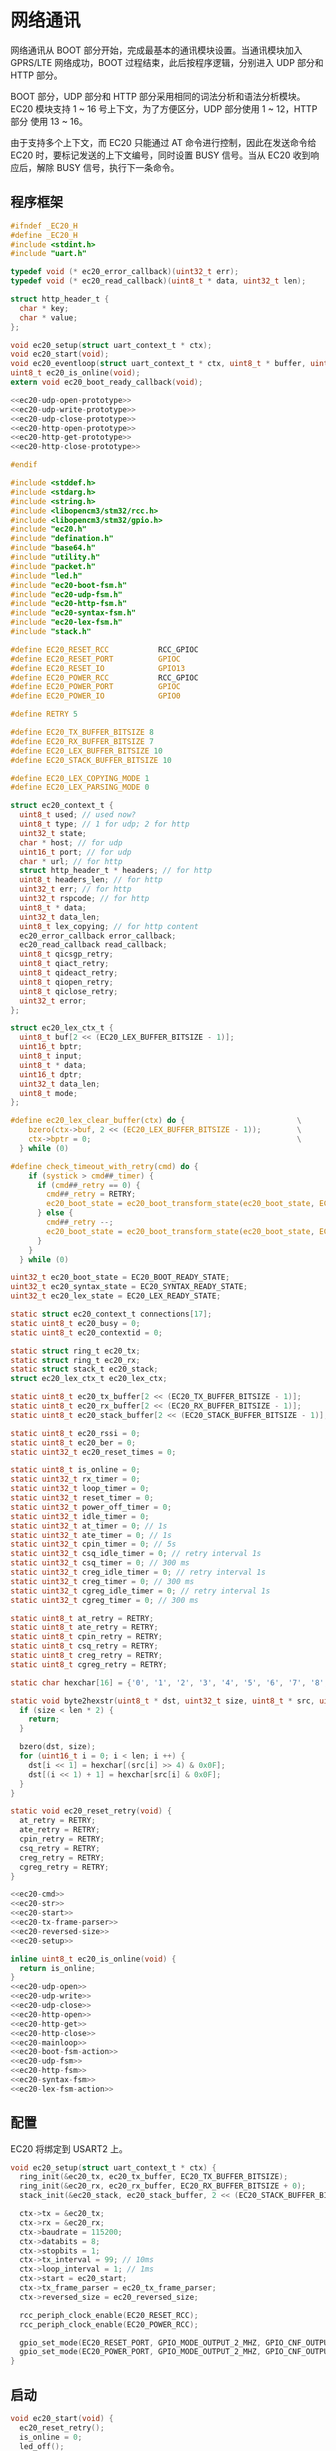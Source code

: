 #+STARTUP: indent
* 网络通讯
网络通讯从 BOOT 部分开始，完成最基本的通讯模块设置。当通讯模块加入
GPRS/LTE 网络成功，BOOT 过程结束，此后按程序逻辑，分别进入 UDP 部分和
HTTP 部分。

BOOT 部分，UDP 部分和 HTTP 部分采用相同的词法分析和语法分析模块。EC20
模块支持 1 ~ 16 号上下文，为了方便区分，UDP 部分使用 1 ~ 12，HTTP 部分
使用 13 ~ 16。

由于支持多个上下文，而 EC20 只能通过 AT 命令进行控制，因此在发送命令给
EC20 时，要标记发送的上下文编号，同时设置 BUSY 信号。当从 EC20 收到响
应后，解除 BUSY 信号，执行下一条命令。

** 程序框架
#+begin_src c :tangle /dev/shm/upgrade/ec20.h
  #ifndef _EC20_H
  #define _EC20_H
  #include <stdint.h>
  #include "uart.h"

  typedef void (* ec20_error_callback)(uint32_t err);
  typedef void (* ec20_read_callback)(uint8_t * data, uint32_t len);

  struct http_header_t {
    char * key;
    char * value;
  };

  void ec20_setup(struct uart_context_t * ctx);
  void ec20_start(void);
  void ec20_eventloop(struct uart_context_t * ctx, uint8_t * buffer, uint32_t bufsize);
  uint8_t ec20_is_online(void);
  extern void ec20_boot_ready_callback(void);

  <<ec20-udp-open-prototype>>
  <<ec20-udp-write-prototype>>
  <<ec20-udp-close-prototype>>
  <<ec20-http-open-prototype>>
  <<ec20-http-get-prototype>>
  <<ec20-http-close-prototype>>

  #endif
#+end_src
#+begin_src c :tangle /dev/shm/upgrade/ec20.c
  #include <stddef.h>
  #include <stdarg.h>
  #include <string.h>
  #include <libopencm3/stm32/rcc.h>
  #include <libopencm3/stm32/gpio.h>
  #include "ec20.h"
  #include "defination.h"
  #include "base64.h"
  #include "utility.h"
  #include "packet.h"
  #include "led.h"
  #include "ec20-boot-fsm.h"
  #include "ec20-udp-fsm.h"
  #include "ec20-http-fsm.h"
  #include "ec20-syntax-fsm.h"
  #include "ec20-lex-fsm.h"
  #include "stack.h"

  #define EC20_RESET_RCC           RCC_GPIOC
  #define EC20_RESET_PORT          GPIOC
  #define EC20_RESET_IO            GPIO13
  #define EC20_POWER_RCC           RCC_GPIOC
  #define EC20_POWER_PORT          GPIOC
  #define EC20_POWER_IO            GPIO0

  #define RETRY 5

  #define EC20_TX_BUFFER_BITSIZE 8
  #define EC20_RX_BUFFER_BITSIZE 7
  #define EC20_LEX_BUFFER_BITSIZE 10
  #define EC20_STACK_BUFFER_BITSIZE 10

  #define EC20_LEX_COPYING_MODE 1
  #define EC20_LEX_PARSING_MODE 0

  struct ec20_context_t {
    uint8_t used; // used now?
    uint8_t type; // 1 for udp; 2 for http
    uint32_t state;
    char * host; // for udp
    uint16_t port; // for udp
    char * url; // for http
    struct http_header_t * headers; // for http
    uint8_t headers_len; // for http
    uint32_t err; // for http
    uint32_t rspcode; // for http
    uint8_t * data;
    uint32_t data_len;
    uint8_t lex_copying; // for http content
    ec20_error_callback error_callback;
    ec20_read_callback read_callback;
    uint8_t qicsgp_retry;
    uint8_t qiact_retry;
    uint8_t qideact_retry;
    uint8_t qiopen_retry;
    uint8_t qiclose_retry;
    uint32_t error;
  };

  struct ec20_lex_ctx_t {
    uint8_t buf[2 << (EC20_LEX_BUFFER_BITSIZE - 1)];
    uint16_t bptr;
    uint8_t input;
    uint8_t * data;
    uint16_t dptr;
    uint32_t data_len;
    uint8_t mode;
  };

  #define ec20_lex_clear_buffer(ctx) do {                         \
      bzero(ctx->buf, 2 << (EC20_LEX_BUFFER_BITSIZE - 1));        \
      ctx->bptr = 0;                                              \
    } while (0)

  #define check_timeout_with_retry(cmd) do {                              \
      if (systick > cmd##_timer) {                                        \
        if (cmd##_retry == 0) {                                           \
          cmd##_retry = RETRY;                                            \
          ec20_boot_state = ec20_boot_transform_state(ec20_boot_state, EC20_BOOT_TIMEOUT_NEWLINE_RETRY_EQUALS_0_EVENT, NULL); \
        } else {                                                          \
          cmd##_retry --;                                                 \
          ec20_boot_state = ec20_boot_transform_state(ec20_boot_state, EC20_BOOT_TIMEOUT_NEWLINE_RETRY_GREATER_THAN_0_EVENT, NULL); \
        }                                                                 \
      }                                                                   \
    } while (0)

  uint32_t ec20_boot_state = EC20_BOOT_READY_STATE;
  uint32_t ec20_syntax_state = EC20_SYNTAX_READY_STATE;
  uint32_t ec20_lex_state = EC20_LEX_READY_STATE;

  static struct ec20_context_t connections[17];
  static uint8_t ec20_busy = 0;
  static uint8_t ec20_contextid = 0;

  static struct ring_t ec20_tx;
  static struct ring_t ec20_rx;
  static struct stack_t ec20_stack;
  struct ec20_lex_ctx_t ec20_lex_ctx;

  static uint8_t ec20_tx_buffer[2 << (EC20_TX_BUFFER_BITSIZE - 1)];
  static uint8_t ec20_rx_buffer[2 << (EC20_RX_BUFFER_BITSIZE - 1)];
  static uint8_t ec20_stack_buffer[2 << (EC20_STACK_BUFFER_BITSIZE - 1)];

  static uint8_t ec20_rssi = 0;
  static uint8_t ec20_ber = 0;
  static uint32_t ec20_reset_times = 0;

  static uint8_t is_online = 0;
  static uint32_t rx_timer = 0;
  static uint32_t loop_timer = 0;
  static uint32_t reset_timer = 0;
  static uint32_t power_off_timer = 0;
  static uint32_t idle_timer = 0;
  static uint32_t at_timer = 0; // 1s
  static uint32_t ate_timer = 0; // 1s
  static uint32_t cpin_timer = 0; // 5s
  static uint32_t csq_idle_timer = 0; // retry interval 1s
  static uint32_t csq_timer = 0; // 300 ms
  static uint32_t creg_idle_timer = 0; // retry interval 1s
  static uint32_t creg_timer = 0; // 300 ms
  static uint32_t cgreg_idle_timer = 0; // retry interval 1s
  static uint32_t cgreg_timer = 0; // 300 ms

  static uint8_t at_retry = RETRY;
  static uint8_t ate_retry = RETRY;
  static uint8_t cpin_retry = RETRY;
  static uint8_t csq_retry = RETRY;
  static uint8_t creg_retry = RETRY;
  static uint8_t cgreg_retry = RETRY;

  static char hexchar[16] = {'0', '1', '2', '3', '4', '5', '6', '7', '8', '9', 'A', 'B', 'C', 'D', 'E', 'F'};

  static void byte2hexstr(uint8_t * dst, uint32_t size, uint8_t * src, uint32_t len) {
    if (size < len * 2) {
      return;
    }

    bzero(dst, size);
    for (uint16_t i = 0; i < len; i ++) {
      dst[i << 1] = hexchar[(src[i] >> 4) & 0x0F];
      dst[(i << 1) + 1] = hexchar[src[i] & 0x0F];
    }
  }

  static void ec20_reset_retry(void) {
    at_retry = RETRY;
    ate_retry = RETRY;
    cpin_retry = RETRY;
    csq_retry = RETRY;
    creg_retry = RETRY;
    cgreg_retry = RETRY;
  }

  <<ec20-cmd>>
  <<ec20-str>>
  <<ec20-start>>
  <<ec20-tx-frame-parser>>
  <<ec20-reversed-size>>
  <<ec20-setup>>

  inline uint8_t ec20_is_online(void) {
    return is_online;
  }
  <<ec20-udp-open>>
  <<ec20-udp-write>>
  <<ec20-udp-close>>
  <<ec20-http-open>>
  <<ec20-http-get>>
  <<ec20-http-close>>
  <<ec20-mainloop>>
  <<ec20-boot-fsm-action>>
  <<ec20-udp-fsm>>
  <<ec20-http-fsm>>
  <<ec20-syntax-fsm>>
  <<ec20-lex-fsm-action>>
#+end_src
** 配置
EC20 将绑定到 USART2 上。
#+begin_src c :noweb-ref ec20-setup
  void ec20_setup(struct uart_context_t * ctx) {
    ring_init(&ec20_tx, ec20_tx_buffer, EC20_TX_BUFFER_BITSIZE);
    ring_init(&ec20_rx, ec20_rx_buffer, EC20_RX_BUFFER_BITSIZE + 0);
    stack_init(&ec20_stack, ec20_stack_buffer, 2 << (EC20_STACK_BUFFER_BITSIZE - 1));

    ctx->tx = &ec20_tx;
    ctx->rx = &ec20_rx;
    ctx->baudrate = 115200;
    ctx->databits = 8;
    ctx->stopbits = 1;
    ctx->tx_interval = 99; // 10ms
    ctx->loop_interval = 1; // 1ms
    ctx->start = ec20_start;
    ctx->tx_frame_parser = ec20_tx_frame_parser;
    ctx->reversed_size = ec20_reversed_size;

    rcc_periph_clock_enable(EC20_RESET_RCC);
    rcc_periph_clock_enable(EC20_POWER_RCC);

    gpio_set_mode(EC20_RESET_PORT, GPIO_MODE_OUTPUT_2_MHZ, GPIO_CNF_OUTPUT_PUSHPULL, EC20_RESET_IO);
    gpio_set_mode(EC20_POWER_PORT, GPIO_MODE_OUTPUT_2_MHZ, GPIO_CNF_OUTPUT_PUSHPULL, EC20_POWER_IO);
  }
#+end_src
** 启动
#+begin_src c :noweb-ref ec20-start
  void ec20_start(void) {
    ec20_reset_retry();
    is_online = 0;
    led_off();
    bzero(&ec20_lex_ctx, sizeof(struct ec20_lex_ctx_t));

    gpio_set(EC20_POWER_PORT, EC20_POWER_IO);
    delay(500);
    gpio_clear(EC20_POWER_PORT, EC20_POWER_IO);
    gpio_clear(EC20_RESET_PORT, EC20_RESET_IO);
    delay(500);
    gpio_set(EC20_RESET_PORT, EC20_RESET_IO);
  }
#+end_src
** 串口帧解析
串口帧采用 contextid(uint8) + len(varint) + data(uint8 *) 的格式。当
ec20 处于 BUSY 的状态时，暂停执行 AT 指令。
#+begin_src c :noweb-ref ec20-tx-frame-parser
  uint32_t ec20_tx_frame_parser(struct ring_t * tx) {
    if (ec20_busy == 1) {
      return 0;
    }
    if (ring_length(tx) < 3) {
      return 0;
    }

    uint8_t conn = 0;

    ec20_busy = 1;

    ring_read(tx, &conn);
    ec20_contextid = conn;

    uint32_t len = 0;
    uint8_t byte = 0;
    uint8_t count = 0;
    ring_read(tx, &byte);
    while (byte > 127 && ring_length(tx) > 0) {
      len |= (byte & 0x7F) << (count * 7);
      count ++;
      ring_read(tx, &byte);
    }
    len |= (byte & 0x7F) << (count * 7);

    return len;
  }
#+end_src
** 预留内存估算
#+begin_src c :noweb-ref ec20-reversed-size
  uint32_t ec20_reversed_size(void) {
    return ec20_lex_ctx.data_len;
  }
#+end_src
** 主循环
#+begin_src c :noweb-ref ec20-mainloop
  #include "repl.h"
  void ec20_eventloop(struct uart_context_t * ctx, uint8_t * buffer, uint32_t bufsize) {
    if (systick > loop_timer) {
      loop_timer = systick + 999; // interval of one second
      <<ec20-boot-fsm-event>>
    }
    <<ec20-lex-fsm-event>>
  }
#+end_src
** BOOT状态机
*** 事件捕获
#+begin_src c :noweb-ref ec20-boot-fsm-event
  switch (ec20_boot_state) {
   case EC20_BOOT_BOOTED_STATE:
     break;
   case EC20_BOOT_ATING_STATE:
     check_timeout_with_retry(at);
     break;
   case EC20_BOOT_ATEING_STATE:
     check_timeout_with_retry(ate);
     break;
   case EC20_BOOT_CPINNING_STATE:
     check_timeout_with_retry(cpin);
     break;
   case EC20_BOOT_CSQING_STATE:
     check_timeout_with_retry(csq);
     break;
   case EC20_BOOT_CSQ_IDLE_STATE:
     if (systick > csq_idle_timer) { // retry in 1s
       ec20_boot_state = ec20_boot_transform_state(ec20_boot_state, EC20_BOOT_IDLE_TIMEOUT_EVENT, NULL);
     }
     break;
   case EC20_BOOT_CREGING_STATE:
     check_timeout_with_retry(creg);
     break;
   case EC20_BOOT_CREG_IDLE_STATE:
     if (systick > creg_idle_timer) { // retry in 1s
       ec20_boot_state = ec20_boot_transform_state(ec20_boot_state, EC20_BOOT_IDLE_TIMEOUT_EVENT, NULL);
     }
     break;
   case EC20_BOOT_CGREGING_STATE:
     check_timeout_with_retry(cgreg);
     break;
   case EC20_BOOT_CGREG_IDLE_STATE:
     if (systick > cgreg_idle_timer) { // retry in 1s
       ec20_boot_state = ec20_boot_transform_state(ec20_boot_state, EC20_BOOT_IDLE_TIMEOUT_EVENT, NULL);
     }
     break;
   case EC20_BOOT_POWER_OFF_STATE:
     if (systick > power_off_timer) { // repower ec20 in 500 ms
       ec20_boot_state = ec20_boot_transform_state(ec20_boot_state, EC20_BOOT_TIMEOUT_NEWLINE_RETRY_EQUALS_0_EVENT, NULL);
     }
     break;
   case EC20_BOOT_RESETING_STATE:
     if (systick - reset_timer > 499) { // reset ec20 in 500 ms
       ec20_boot_state = ec20_boot_transform_state(ec20_boot_state, EC20_BOOT_TIMEOUT_NEWLINE_RETRY_EQUALS_0_EVENT, NULL);
     }
     break;
  }
#+end_src
*** 动作处理
#+begin_src c :noweb-ref ec20-boot-fsm-action
  void ec20_boot_do_action(enum EC20_BOOT_ACTION action, void * data) {
    (void)data;
    switch (action) {
    case EC20_BOOT_POWER_OFF_ACTION:
      gpio_set(EC20_POWER_PORT, EC20_POWER_IO);
      power_off_timer = systick + 499; // 500ms
      //output_log("POWER OFF ACTION\r\n");
      break;
    case EC20_BOOT_POWER_ON_ACTION:
      gpio_clear(EC20_POWER_PORT, EC20_POWER_IO);
      ec20_reset_times ++;
      gpio_clear(EC20_RESET_PORT, EC20_RESET_IO);
      reset_timer = systick;
      break;
    case EC20_BOOT_INITIAL_ACTION:
      gpio_set(EC20_RESET_PORT, EC20_RESET_IO);
      ec20_reset_retry();
      ring_empty(&ec20_rx);
      ring_empty(&ec20_tx);
      stack_clear(&ec20_stack);
      break;
    case EC20_BOOT_AT_ACTION:
    case EC20_BOOT_RETRY_MINUS_1_NEWLINE_AT_ACTION:
      if (action == EC20_BOOT_RETRY_MINUS_1_NEWLINE_AT_ACTION) {
        at_retry --;
      }
      ec20_cmd(0, "AT");
      at_timer = systick + 999; // 1s
      break;
    case EC20_BOOT_ATE_ACTION:
    case EC20_BOOT_RETRY_MINUS_1_NEWLINE_ATE_ACTION:
      if (action == EC20_BOOT_RETRY_MINUS_1_NEWLINE_ATE_ACTION) {
        ate_retry --;
      }
      ec20_cmd(0, "ATE0");
      ate_timer = systick + 999; // 1s
      break;
    case EC20_BOOT_AT_PLUS_CPIN_QUESTION_ACTION:
    case EC20_BOOT_RETRY_MINUS_1_NEWLINE_AT_PLUS_CPIN_QUESTION_ACTION:
      if (action == EC20_BOOT_RETRY_MINUS_1_NEWLINE_AT_PLUS_CPIN_QUESTION_ACTION) {
        ate_retry --;
      }
      ec20_cmd(0, "AT+CPIN?");
      cpin_timer = systick + 4999; // 5s
      break;
    case EC20_BOOT_AT_PLUS_CSQ_ACTION:
    case EC20_BOOT_RETRY_MINUS_1_NEWLINE_AT_PLUS_CSQ_ACTION:
      if (action == EC20_BOOT_RETRY_MINUS_1_NEWLINE_AT_PLUS_CSQ_ACTION) {
        csq_retry --;
      }
      ec20_cmd(0, "AT+CSQ");
      csq_timer = systick + 300; // 300ms
      break;
    case EC20_BOOT_AT_PLUS_CREG_QUESTION_ACTION:
    case  EC20_BOOT_RETRY_MINUS_1_NEWLINE_AT_PLUS_CREG_ACTION:
      if (action == EC20_BOOT_RETRY_MINUS_1_NEWLINE_AT_PLUS_CREG_ACTION) {
        creg_retry --;
      }
      ec20_cmd(0, "AT+CREG?");
      creg_timer = systick + 300; // 300ms
      break;
    case EC20_BOOT_AT_PLUS_CGREG_QUESTION_ACTION:
    case EC20_BOOT_RETRY_MINUS_1_NEWLINE_AT_PLUS_CGREG_ACTION:
      if (action == EC20_BOOT_RETRY_MINUS_1_NEWLINE_AT_PLUS_CGREG_ACTION) {
        cgreg_retry --;
      }
      ec20_cmd(0, "AT+CGREG?");
      cgreg_timer = systick + 149999; // 150s
      break;
    case EC20_BOOT_RETRY_MINUS_1_ACTION:
      switch (ec20_boot_state) {
      case EC20_BOOT_CSQING_STATE:
        csq_idle_timer = systick + 999; // 1s
        csq_retry --;
        break;
      case EC20_BOOT_CREGING_STATE:
        creg_idle_timer = systick + 999; // 1s
        creg_retry --;
        break;
      case EC20_BOOT_CGREGING_STATE:
        cgreg_idle_timer = systick + 999; // 1s
        cgreg_retry --;
        break;
      default: break;
      }
      break;
    case EC20_BOOT_BOOT_READY_ACTION:
      ec20_boot_ready_callback();
      break;
    }
  }
#+end_src
** UDP状态机
#+begin_src c :noweb-ref ec20-udp-fsm
  void ec20_udp_do_action(enum EC20_UDP_ACTION action, void * data) {
    uint8_t conn = * (uint8_t *) data;
    char connstr[3] = {0, 0, 0};
    uint_to_string(conn, connstr);
    switch (action) {
    case EC20_UDP_AT_PLUS_QICSGP_ACTION:
      ec20_cmd(conn, "AT+QICSGP=", connstr);
      break;
    case EC20_UDP_AT_PLUS_QIACT_ACTION:
      ec20_cmd(conn, "AT+QIACT=", connstr);
      break;
    case EC20_UDP_RETRY_MINUS_1_NEWLINE_AT_PLUS_QICSGP_ACTION: {
      connections[conn].qicsgp_retry --;
      ec20_cmd(conn, "AT+QICSGP=", connstr);
      break;
    }
    case EC20_UDP_REBOOT_ACTION:
      break;
    case EC20_UDP_RETRY_MINUS_1_NEWLINE_AT_PLUS_QIACT_ACTION:
      connections[conn].qiact_retry --;
      ec20_cmd(conn, "AT+QIACT=", connstr);
      break;
    case EC20_UDP_CONNECTED_ACTION:
      //network_notify_connected();
      break;
    case EC20_UDP_AT_PLUS_QISENDEX_ACTION: {
      uint32_t len = connections[conn].data_len;
      uint8_t buf[len * 2 + 1];
      bzero(buf, len * 2 + 1);
      byte2hexstr(buf, len << 1, connections[conn].data, len);
      ec20_cmd(conn, "AT+QISENDEX=0,\"", buf, "\"");
      break;
    }
    case EC20_UDP_AT_PLUS_QICLOSE_ACTION:
    case EC20_UDP_RETRY_MINUS_1_NEWLINE_AT_PLUS_QICLOSE_ACTION:
    case EC20_UDP_ERROR_CALLBACK_NEWLINE_AT_PLUS_QICLOSE_ACTION: {
      if (action == EC20_UDP_ERROR_CALLBACK_NEWLINE_AT_PLUS_QICLOSE_ACTION) {
        connections[conn].error_callback(connections[conn].error);
      } else if (action == EC20_UDP_RETRY_MINUS_1_NEWLINE_AT_PLUS_QICLOSE_ACTION) {
        connections[conn].qiclose_retry --;
      }
      uint8_t cid = conn - 1;
      char cidstr[3] = {0, 0, 0};
      uint_to_string(cid, cidstr);
      ec20_cmd(conn, "AT+QICLOSE=", cidstr);
      break;
    }
    case EC20_UDP_ERROR_CALLBACK_NEWLINE_AT_PLUS_QIDEACT_ACTION:
      break;
    case EC20_UDP_READ_CALLBACK_ACTION:
      connections[conn].read_callback(connections[conn].data, connections[conn].data_len);
      break;
    case EC20_UDP_ERROR_CALLBACK_ACTION:
      connections[conn].error_callback(connections[conn].error);
      break;
    case EC20_UDP_AT_PLUS_QIOPEN_ACTION:
    case EC20_UDP_RETRY_MINUS_1_NEWLINE_AT_PLUS_QIOPEN_ACTION: {
      if (action == EC20_UDP_RETRY_MINUS_1_NEWLINE_AT_PLUS_QIOPEN_ACTION) {
        connections[conn].qiopen_retry --;
      }
      uint8_t cid = conn - 1;
      char cidstr[3] = {0, 0, 0};
      uint_to_string(cid, cidstr);
      char portstr[6] = {0, 0, 0, 0, 0, 0};
      uint_to_string(connections[conn].port, portstr);
      ec20_cmd(conn, "AT+QIOPEN=", connstr, ",", cidstr, ",\"UDP\",\"", connections[conn].host, "\",", portstr, ",0,1");
      break;
    }
    case EC20_UDP_AT_PLUS_QIDEACT_ACTION:
    case EC20_UDP_RETRY_MINUS_1_NEWLINE_AT_PLUS_QIDEACT_ACTION: {
      if (action == EC20_UDP_RETRY_MINUS_1_NEWLINE_AT_PLUS_QIDEACT_ACTION) {
        connections[conn].qideact_retry --;
      }
      uint8_t cid = conn - 1;
      char cidstr[3] = {0, 0, 0};
      uint_to_string(cid, cidstr);
      ec20_cmd(conn, "AT+DEACT=", cidstr);
      break;
    }
    case EC20_UDP_CLEAR_ACTION:
      break;
    }
  }
#+end_src
** HTTP状态机
#+begin_src c :noweb-ref ec20-http-fsm
  void ec20_http_do_action(enum EC20_HTTP_ACTION action, void * data) {
    uint8_t conn = * (uint8_t *) data;
    char connstr[10];
    uint_to_string(conn, connstr);
    switch (action) {
    case EC20_HTTP_AT_PLUS_QHTTPCFG_CONTEXTID_ACTION:
      ec20_cmd(conn, "AT+QHTTPCFG=\"contextid\",", connstr);
      break;
    case EC20_HTTP_AT_PLUS_QHTTPCFG_HEADER_ACTION:
      ec20_cmd(conn, "AT+QHTTPCFG=\"requestheader\",1");
      break;
    case EC20_HTTP_AT_PLUS_QICSGP_ACTION:
    case EC20_HTTP_RETRY_MINUS_1_NEWLINE_AT_PLUS_QICSGP_ACTION:
      ec20_cmd(conn, "AT+QICSGP=", connstr, ",1,\""QUOTE(APN)"\",\"\",\"\",1");
      if (action == EC20_HTTP_RETRY_MINUS_1_NEWLINE_AT_PLUS_QICSGP_ACTION) {
        connections[conn].qicsgp_retry --;
      }
      break;
    case EC20_HTTP_AT_PLUS_QIACT_ACTION:
    case EC20_HTTP_RETRY_MINUS_1_NEWLINE_AT_PLUS_QIACT_ACTION:
      if (action == EC20_HTTP_RETRY_MINUS_1_NEWLINE_AT_PLUS_QIACT_ACTION) {
        connections[conn].qiact_retry --;
      }
      ec20_cmd(conn, "AT+QIACT=", connstr);
      break;
    case EC20_HTTP_REBOOT_ACTION:
      break;
    case EC20_HTTP_ERROR_CALLBACK_NEWLINE_AT_PLUS_QIDEACT_ACTION:
      break;
    case EC20_HTTP_AT_PLUS_QHTTPURL_ACTION: {
      uint32_t len = strlen(connections[conn].url);
      char lenstr[10];
      uint_to_string(len, lenstr);
      ec20_cmd(conn, "AT+QHTTPURL=", lenstr);
      break;
    }
    case EC20_HTTP_URL_ACTION: {
      ec20_str(conn, connections[conn].url);
      break;
    }
    case EC20_HTTP_AT_PLUS_HTTPGET_ACTION:
      ec20_cmd(conn, "AT+QHTTPGET=60");
      break;
    case EC20_HTTP_AT_PLUS_HTTPGET_HEADERSIZE_ACTION: {
      uint32_t total = 0;
      for (uint8_t i = 0; i < connections[conn].headers_len; i ++) {
        total += strlen(connections[conn].headers[i].key) + 1 + 1 + strlen(connections[conn].headers[i].value) + 2;
      }
      char totalstr[10];
      uint_to_string(total, totalstr);
      ec20_cmd(conn, "AT+QHTTPGET=60,", totalstr);
      break;
    }
    case EC20_HTTP_HEADER_ACTION: {
      for (uint8_t i = 0; i < connections[conn].headers_len; i ++) {
        ec20_cmd(conn, connections[conn].headers[i].key, ": ", connections[conn].headers[i].value);
      }
      break;
    }
    case EC20_HTTP_SET_DATA_LEN_NEWLINE_AT_PLUS_QHTTPREAD_ACTION:
      ec20_lex_ctx.data_len = connections[conn].data_len;
      ec20_cmd(conn, "AT+QHTTPREAD");
      break;
    case EC20_HTTP_AT_PLUS_QIDEACT_ACTION:
      ec20_cmd(conn, "AT+QIDEACT=", connstr);
      break;
    case EC20_HTTP_SWITCH_TO_COPY_MODE_ACTION:
      connections[conn].lex_copying = 1;
      break;
    case EC20_HTTP_READ_CALLBACK_ACTION:
      connections[conn].lex_copying = 0;
      connections[conn].read_callback(connections[conn].data, connections[conn].data_len);
      break;
    case EC20_HTTP_CLEAR_ACTION:
      connections[conn].used = 0;
      break;
    case EC20_HTTP_RETRY_MINUS_1_NEWLINE_AT_PLUS_QIDEACT_ACTION:
      connections[conn].qideact_retry --;
      ec20_cmd(conn, "AT+QIDEACT=", connstr);
      break;
    }
  }
#+end_src
** 语法状态机
#+begin_src c :noweb-ref ec20-syntax-fsm
  void ec20_syntax_do_action(enum EC20_SYNTAX_ACTION action, void * data) {
    switch (action) {
    case EC20_SYNTAX_OK_ACTION:
      if (ec20_contextid == 0) {
        ec20_boot_state = ec20_boot_transform_state(ec20_boot_state, EC20_BOOT_OK_EVENT, NULL);
        ec20_busy = 0;
      } else {
        if (connections[ec20_contextid].used) {
          if (connections[ec20_contextid].type == 1) {
            connections[ec20_contextid].state = ec20_udp_transform_state(connections[ec20_contextid].state, EC20_UDP_OK_EVENT, &ec20_contextid);
          } else {
            if (connections[ec20_contextid].headers == NULL) {
              connections[ec20_contextid].state = ec20_http_transform_state(connections[ec20_contextid].state, EC20_HTTP_OK_COMMA_HEADERS_EQUALS_NULL_EVENT, &ec20_contextid);
            } else {
              connections[ec20_contextid].state = ec20_http_transform_state(connections[ec20_contextid].state, EC20_HTTP_OK_COMMA_HEADERS_NOT_EQUALS_NULL_EVENT, &ec20_contextid);
            }
          }
          ec20_busy = 0;
        }
      }
      break;
    case EC20_SYNTAX_ERROR_ACTION:
      output_string("ERROR ec20_contextid ");
      output_uint32(ec20_contextid);
      output_newline();
      if (ec20_contextid == 0) {
        // could not happen
      } else {
        if (connections[ec20_contextid].used) {
          if (connections[ec20_contextid].type == 1) {
            switch(connections[ec20_contextid].state) {
            case EC20_UDP_QICSGPING_STATE:
            case EC20_UDP_QICSGP_ERROR_STATE:
              if (connections[ec20_contextid].qicsgp_retry > 0) {
                connections[ec20_contextid].qicsgp_retry --;
                connections[ec20_contextid].state = ec20_udp_transform_state(connections[ec20_contextid].state, EC20_UDP_ERROR_COMMA_RETRY_GREATER_THAN_0_EVENT, &ec20_contextid);
              } else {
                connections[ec20_contextid].qicsgp_retry = RETRY;
                connections[ec20_contextid].state = ec20_udp_transform_state(connections[ec20_contextid].state, EC20_UDP_ERROR_COMMA_RETRY_EQUALS_0_EVENT, &ec20_contextid);
              }
              ec20_busy = 0;
              break;
            case EC20_UDP_QIACTING_STATE:
            case EC20_UDP_QIACT_ERROR_STATE:
              if (connections[ec20_contextid].qiact_retry > 0) {
                connections[ec20_contextid].qiact_retry --;
                connections[ec20_contextid].state = ec20_udp_transform_state(connections[ec20_contextid].state, EC20_UDP_ERROR_COMMA_RETRY_GREATER_THAN_0_EVENT, &ec20_contextid);
              } else {
                connections[ec20_contextid].qiact_retry = RETRY;
                connections[ec20_contextid].state = ec20_udp_transform_state(connections[ec20_contextid].state, EC20_UDP_ERROR_COMMA_RETRY_EQUALS_0_EVENT, &ec20_contextid);
              }
              ec20_busy = 0;
              break;
            case EC20_UDP_QIOPEN_OKAY_STATE:
              if (connections[ec20_contextid].qiopen_retry > 0) {
                connections[ec20_contextid].qiopen_retry --;
                connections[ec20_contextid].state = ec20_udp_transform_state(connections[ec20_contextid].state, EC20_UDP_ERROR_COMMA_RETRY_GREATER_THAN_0_EVENT, &ec20_contextid);
              } else {
                connections[ec20_contextid].qiopen_retry = RETRY;
                connections[ec20_contextid].state = ec20_udp_transform_state(connections[ec20_contextid].state, EC20_UDP_ERROR_COMMA_RETRY_EQUALS_0_EVENT, &ec20_contextid);
              }
              ec20_busy = 0;
              break;
            case EC20_UDP_QICLOSING_STATE:
            case EC20_UDP_QICLOSE_ERROR_STATE:
              if (connections[ec20_contextid].qiclose_retry > 0) {
                connections[ec20_contextid].qiclose_retry --;
                connections[ec20_contextid].state = ec20_udp_transform_state(connections[ec20_contextid].state, EC20_UDP_ERROR_COMMA_RETRY_GREATER_THAN_0_EVENT, &ec20_contextid);
              } else {
                connections[ec20_contextid].qiclose_retry = RETRY;
                connections[ec20_contextid].state = ec20_udp_transform_state(connections[ec20_contextid].state, EC20_UDP_ERROR_COMMA_RETRY_EQUALS_0_EVENT, &ec20_contextid);
              }
              ec20_busy = 0;
              break;
            case EC20_UDP_QIDEACTING_STATE:
            case EC20_UDP_QIDEACT_ERROR_STATE:
              if (connections[ec20_contextid].qideact_retry > 0) {
                connections[ec20_contextid].qideact_retry --;
                connections[ec20_contextid].state = ec20_udp_transform_state(connections[ec20_contextid].state, EC20_UDP_ERROR_COMMA_RETRY_GREATER_THAN_0_EVENT, &ec20_contextid);
              } else {
                connections[ec20_contextid].qideact_retry = RETRY;
                connections[ec20_contextid].state = ec20_udp_transform_state(connections[ec20_contextid].state, EC20_UDP_ERROR_COMMA_RETRY_EQUALS_0_EVENT, &ec20_contextid);
              }
              ec20_busy = 0;
              break;
            default:
              break;
            }
          } else {
            switch(connections[ec20_contextid].state) {
            case EC20_HTTP_QICSGPING_STATE:
            case EC20_HTTP_QICSGP_ERROR_STATE:
              if (connections[ec20_contextid].qicsgp_retry > 0) {
                connections[ec20_contextid].qicsgp_retry --;
                connections[ec20_contextid].state = ec20_http_transform_state(connections[ec20_contextid].state, EC20_HTTP_ERROR_COMMA_RETRY_GREATER_THAN_0_EVENT, &ec20_contextid);
              } else {
                connections[ec20_contextid].qicsgp_retry = RETRY;
                connections[ec20_contextid].state = ec20_http_transform_state(connections[ec20_contextid].state, EC20_HTTP_ERROR_COMMA_RETRY_EQUALS_0_EVENT, &ec20_contextid);
              }
              ec20_busy = 0;
              break;
            case EC20_HTTP_QIACTING_STATE:
            case EC20_HTTP_QIACT_ERROR_STATE:
              if (connections[ec20_contextid].qiact_retry > 0) {
                connections[ec20_contextid].qiact_retry --;
                connections[ec20_contextid].state = ec20_http_transform_state(connections[ec20_contextid].state, EC20_HTTP_ERROR_COMMA_RETRY_GREATER_THAN_0_EVENT, &ec20_contextid);
              } else {
                connections[ec20_contextid].qiact_retry = RETRY;
                connections[ec20_contextid].state = ec20_http_transform_state(connections[ec20_contextid].state, EC20_HTTP_ERROR_COMMA_RETRY_EQUALS_0_EVENT, &ec20_contextid);
              }
              ec20_busy = 0;
              break;
            case EC20_HTTP_QIDEACTING_STATE:
            case EC20_HTTP_QIDEACT_ERROR_STATE:
              if (connections[ec20_contextid].qideact_retry > 0) {
                connections[ec20_contextid].qideact_retry --;
                connections[ec20_contextid].state = ec20_http_transform_state(connections[ec20_contextid].state, EC20_HTTP_ERROR_COMMA_RETRY_GREATER_THAN_0_EVENT, &ec20_contextid);
              } else {
                connections[ec20_contextid].qideact_retry = RETRY;
                connections[ec20_contextid].state = ec20_http_transform_state(connections[ec20_contextid].state, EC20_HTTP_ERROR_COMMA_RETRY_EQUALS_0_EVENT, &ec20_contextid);
              }
              ec20_busy = 0;
              break;
            default:
              break;
            }
          }
        }
      }
      break;
    case EC20_SYNTAX_RDY_ACTION:
      ec20_boot_state = ec20_boot_transform_state(ec20_boot_state, EC20_BOOT_RDY_EVENT, NULL);
      ec20_busy = 0;
      break;
    case EC20_SYNTAX_PUSH_DECIMAL_ACTION: {
      uint32_t * num = (uint32_t * )data;
      stack_push(&ec20_stack, (* num) & 0xFF);
      stack_push(&ec20_stack, ((* num) >> 8) & 0xFF);
      stack_push(&ec20_stack, ((* num) >> 16) & 0xFF);
      stack_push(&ec20_stack, ((* num) >> 24) & 0xFF);
      break;
    }
    case EC20_SYNTAX_PLUS_CGREG_COLON_N_COMMA_STAT_ACTION: {
      uint32_t stat = 0;
      uint8_t stat0 = 0, stat1 = 0, stat2 = 0, stat3 = 0;
      stack_top(&ec20_stack, &stat3);
      stack_pop(&ec20_stack);
      stack_top(&ec20_stack, &stat2);
      stack_pop(&ec20_stack);
      stack_top(&ec20_stack, &stat1);
      stack_pop(&ec20_stack);
      stack_top(&ec20_stack, &stat0);
      stack_pop(&ec20_stack);
      stack_pop(&ec20_stack); // ignore N
      stack_pop(&ec20_stack);
      stack_pop(&ec20_stack);
      stack_pop(&ec20_stack);

      stat = (stat3 << 24) | (stat2 << 16) | (stat1 << 8) | stat0;
      if (stat == 1) {
        ec20_boot_state = ec20_boot_transform_state(ec20_boot_state, EC20_BOOT_PLUS_CGREG_COLON_X_COMMA_1_EVENT, NULL);
      } else {
        if (cgreg_retry == 0) {
          cgreg_retry = RETRY;
          ec20_boot_state = ec20_boot_transform_state(ec20_boot_state, EC20_BOOT_PLUS_CGREG_COLON_X_COMMA_0_NEWLINE_RETRY_EQUALS_0_EVENT, NULL);
        } else {
          cgreg_retry --;
          ec20_boot_state = ec20_boot_transform_state(ec20_boot_state, EC20_BOOT_PLUS_CGREG_COLON_X_COMMA_0_NEWLINE_RETRY_GREATER_THAN_0_EVENT, NULL);
        }
      }
      ec20_busy = 0;
      break;
    }
    case EC20_SYNTAX_PLUS_CPIN_READY_ACTION: {
      ec20_boot_state = ec20_boot_transform_state(ec20_boot_state, EC20_BOOT_PLUS_CPIN_COLON_READY_EVENT, NULL);
      break;
    }
    case EC20_SYNTAX_PLUS_CME_ERROR_CODE_ACTION: {
      uint32_t code = 0;
      uint8_t code0 = 0, code1 = 0, code2 = 0, code3 = 0;
      stack_top(&ec20_stack, &code3);
      stack_pop(&ec20_stack);
      stack_top(&ec20_stack, &code2);
      stack_pop(&ec20_stack);
      stack_top(&ec20_stack, &code1);
      stack_pop(&ec20_stack);
      stack_top(&ec20_stack, &code0);
      stack_pop(&ec20_stack);

      code = (code3 << 24) | (code2 << 16) | (code1 << 8) | code0;
      if (code == 14) {
        ec20_boot_state = ec20_boot_transform_state(ec20_boot_state, EC20_BOOT_PLUS_CME_ERROR_14_EVENT, NULL);
      } else {
        ec20_boot_state = ec20_boot_transform_state(ec20_boot_state, EC20_BOOT_PLUS_CME_ERROR_EVENT, &code);
      }
      ec20_busy = 0;
      break;
    }
    case EC20_SYNTAX_PLUS_CREG_COLON_N_COMMA_STAT_ACTION: {
      uint32_t stat = 0;
      uint8_t stat0 = 0, stat1 = 0, stat2 = 0, stat3 = 0;
      stack_top(&ec20_stack, &stat3);
      stack_pop(&ec20_stack);
      stack_top(&ec20_stack, &stat2);
      stack_pop(&ec20_stack);
      stack_top(&ec20_stack, &stat1);
      stack_pop(&ec20_stack);
      stack_top(&ec20_stack, &stat0);
      stack_pop(&ec20_stack);
      stack_pop(&ec20_stack); // ignore N
      stack_pop(&ec20_stack);
      stack_pop(&ec20_stack);
      stack_pop(&ec20_stack);

      stat = (stat3 << 24) | (stat2 << 16) | (stat1 << 8) | stat0;
      if (stat == 1) {
        ec20_boot_state = ec20_boot_transform_state(ec20_boot_state, EC20_BOOT_PLUS_CREG_COLON_X_COMMA_1_EVENT, NULL);
      } else {
        if (creg_retry == 0) {
          creg_retry = RETRY;
          ec20_boot_state = ec20_boot_transform_state(ec20_boot_state, EC20_BOOT_PLUS_CREG_COLON_X_COMMA_0_NEWLINE_RETRY_EQUALS_0_EVENT, NULL);
        } else {
          creg_retry --;
          ec20_boot_state = ec20_boot_transform_state(ec20_boot_state, EC20_BOOT_PLUS_CREG_COLON_X_COMMA_0_NEWLINE_RETRY_GREATER_THAN_0_EVENT, NULL);
        }
      }
      ec20_busy = 0;
      break;
    }
    case EC20_SYNTAX_PLUS_CSQ_COLON_RSSI_COMMA_BER_ACTION: {
      uint8_t ber0 = 0, ber1 = 0, ber2 = 0, ber3 = 0;
      uint8_t rssi0 = 0, rssi1 = 0, rssi2 = 0, rssi3 = 0;

      stack_top(&ec20_stack, &ber3);
      stack_pop(&ec20_stack);
      stack_top(&ec20_stack, &ber2);
      stack_pop(&ec20_stack);
      stack_top(&ec20_stack, &ber1);
      stack_pop(&ec20_stack);
      stack_top(&ec20_stack, &ber0);
      stack_pop(&ec20_stack);
      stack_top(&ec20_stack, &rssi3);
      stack_pop(&ec20_stack);
      stack_top(&ec20_stack, &rssi2);
      stack_pop(&ec20_stack);
      stack_top(&ec20_stack, &rssi1);
      stack_pop(&ec20_stack);
      stack_top(&ec20_stack, &rssi0);
      stack_pop(&ec20_stack);

      ec20_ber = (ber3 << 24) | (ber2 << 16) | (ber1 << 8) | ber0;
      ec20_rssi = (rssi3 << 24) | (rssi2 << 16) | (rssi1 << 8) | rssi0;
      if (ec20_rssi == 99) {
        if (csq_retry == 0) {
          csq_retry = RETRY;
          ec20_boot_state = ec20_boot_transform_state(ec20_boot_state, EC20_BOOT_PLUS_CSQ_COLON_99_COMMA_XX_NEWLINE_RETRY_EQUALS_0_EVENT, NULL);
        } else {
          csq_retry --;
          ec20_boot_state = ec20_boot_transform_state(ec20_boot_state, EC20_BOOT_PLUS_CSQ_COLON_99_COMMA_XX_NEWLINE_RETRY_GREATER_THAN_0_EVENT, NULL);
        }
      } else {
        ec20_boot_state = ec20_boot_transform_state(ec20_boot_state, EC20_BOOT_PLUS_CSQ_COLON_XX_COMMA_XX_EVENT, &ec20_rssi);
      }
      ec20_busy = 0;
      break;
    }
    case EC20_SYNTAX_PLUS_QHTTPGET_COLON_ERR_COMMA_RSPCODE_COMMA_LEN_ACTION: {
      uint32_t err = 0;
      uint32_t rspcode = 0;
      uint32_t len = 0;
      uint8_t err0 = 0, err1 = 0, err2 = 0, err3 = 0;
      uint8_t rspcode0 = 0, rspcode1 = 0, rspcode2 = 0, rspcode3 = 0;
      uint8_t len0 = 0, len1 = 0, len2 = 0, len3 = 0;
      stack_top(&ec20_stack, &len3);
      stack_pop(&ec20_stack);
      stack_top(&ec20_stack, &len2);
      stack_pop(&ec20_stack);
      stack_top(&ec20_stack, &len1);
      stack_pop(&ec20_stack);
      stack_top(&ec20_stack, &len0);
      stack_pop(&ec20_stack);
      stack_top(&ec20_stack, &rspcode3);
      stack_pop(&ec20_stack);
      stack_top(&ec20_stack, &rspcode2);
      stack_pop(&ec20_stack);
      stack_top(&ec20_stack, &rspcode1);
      stack_pop(&ec20_stack);
      stack_top(&ec20_stack, &rspcode0);
      stack_pop(&ec20_stack);
      stack_top(&ec20_stack, &err3);
      stack_pop(&ec20_stack);
      stack_top(&ec20_stack, &err2);
      stack_pop(&ec20_stack);
      stack_top(&ec20_stack, &err1);
      stack_pop(&ec20_stack);
      stack_top(&ec20_stack, &err0);
      stack_pop(&ec20_stack);

      err = (err3 << 24) | (err2 << 16) | (err1 << 8) | err0;
      rspcode = (rspcode3 << 24) | (rspcode2 << 16) | (rspcode1 << 8) | rspcode0;
      len = (len3 << 24) | (len2 << 16) | (len1 << 8) | len0;

      for (uint8_t conn = 13; conn < 16; conn ++) {
        if (connections[conn].used == 1 && connections[conn].state == EC20_HTTP_QHTTPGETING_STATE) {
          connections[conn].err = err;
          connections[conn].rspcode = rspcode;
          connections[conn].data_len = len;
          connections[conn].state = ec20_http_transform_state(connections[conn].state, EC20_HTTP_PLUS_QHTTPGET_COLON_ERR_COMMA_CODE_COMMA_LENGTH_EVENT, &conn);
        }
      }
      break;
    }
    case EC20_SYNTAX_PLUS_QIOPEN_COLON_CONNECTID_COMMA_ERR_ACTION: {
      uint32_t connectid = 0;
      uint32_t err = 0;
      uint8_t connectid0 = 0, connectid1 = 0, connectid2 = 0, connectid3 = 0;
      uint8_t err0 = 0, err1 = 0, err2 = 0, err3 = 0;

      stack_top(&ec20_stack, &err3);
      stack_pop(&ec20_stack);
      stack_top(&ec20_stack, &err2);
      stack_pop(&ec20_stack);
      stack_top(&ec20_stack, &err1);
      stack_pop(&ec20_stack);
      stack_top(&ec20_stack, &err0);
      stack_pop(&ec20_stack);
      stack_top(&ec20_stack, &connectid3);
      stack_pop(&ec20_stack);
      stack_top(&ec20_stack, &connectid2);
      stack_pop(&ec20_stack);
      stack_top(&ec20_stack, &connectid1);
      stack_pop(&ec20_stack);
      stack_top(&ec20_stack, &connectid0);
      stack_pop(&ec20_stack);

      connectid = (connectid3 << 24) | (connectid2 << 16) | (connectid1 << 8) | connectid0;
      err = (err3 << 24) | (err2 << 16) | (err1 << 8) | err0;

      uint8_t fd = (uint8_t)connectid + 1;
      if (err == 0) {
        connections[fd].state = ec20_udp_transform_state(connections[fd].state, EC20_UDP_PLUS_QIOPEN_COLON_CONNECTID_COMMA_0_EVENT, &fd);
        //output_log("Change systick from ");
        //output_number(systick);
        //output_string(" to ");
        //systick += (network_heart_rate - 1 - ((systick >> 7) & network_heart_rate)) << 7;
        //output_number(systick);
        //output_newline();
      } else {
        if (connections[fd].qiopen_retry == 0) {
          connections[fd].state = ec20_udp_transform_state(connections[fd].state, EC20_UDP_PLUS_QIOPEN_COLON_CONNECTID_COMMA_X_NEWLINE_RETRY_EQUALS_0_EVENT, &fd);
        } else {
          connections[fd].qiopen_retry --;
          connections[fd].state = ec20_udp_transform_state(connections[fd].state, EC20_UDP_PLUS_QIOPEN_COLON_CONNECTID_COMMA_X_NEWLINE_RETRY_GREATER_THAN_0_EVENT, &fd);
        }
      }
      ec20_busy = 0;
      break;
    }
    case EC20_SYNTAX_PUSH_STRING_ACTION: {
      uint8_t * len = ((uint8_t **)data)[1];
      uint8_t * dat = ((uint8_t **)data)[0];
      for (uint8_t i = * len - 1; i != 0xFF; i --) {
        stack_push(&ec20_stack, dat[i]);
      }
      stack_push(&ec20_stack,  (* len) & 0xFF);
      stack_push(&ec20_stack,  ((* len) >> 8) & 0xFF);
      break;
    }
    case EC20_SYNTAX_PLUS_QIURC_COLON_STR_COMMA_ID_ACTION: {
      uint32_t conn = 0;
      uint8_t conn0 = 0, conn1 = 0, conn2 = 0, conn3 = 0;
      stack_top(&ec20_stack, &conn3);
      stack_pop(&ec20_stack);
      stack_top(&ec20_stack, &conn2);
      stack_pop(&ec20_stack);
      stack_top(&ec20_stack, &conn1);
      stack_pop(&ec20_stack);
      stack_top(&ec20_stack, &conn0);
      stack_pop(&ec20_stack);

      conn = (conn3 << 24) | (conn2 << 16) | (conn1 << 8) | conn0;

      uint8_t strlen = 0;
      stack_top(&ec20_stack, &strlen); // length of string
      uint8_t buf[strlen + 1];
      bzero(buf, strlen + 1);
      stack_pop(&ec20_stack); // pop length of string
      for (uint8_t i = 0; i < strlen; i ++) {
        stack_top(&ec20_stack, buf + i);
        stack_pop(&ec20_stack); // pop string
      }

      if (strlen == 8 &&
          buf[0] == 'p' &&
          buf[1] == 'd' &&
          buf[2] == 'p' &&
          buf[3] == 'd' &&
          buf[4] == 'e' &&
          buf[5] == 'a' &&
          buf[6] == 'c' &&
          buf[7] == 't') {
        connections[conn].state = ec20_udp_transform_state(connections[conn].state, EC20_UDP_PLUS_QIURC_COLON_DOUBLE_QUOTES_PDPDEACT_DOUBLE_QUOTES_COMMA_CONTEXTID_EVENT, &conn);
        ec20_busy = 0;
      }
      break;
    }
    case EC20_SYNTAX_PLUS_QIURC_COLON_STR_COMMA_ID_COMMA_LENGTH_COMMA_DATA_ACTION: {
      uint8_t * tlen = ((uint8_t **)data)[1];
      uint8_t * token = ((uint8_t **)data)[0];

      uint8_t * dat[2];
      dat[0] = tlen;
      dat[1] = token;
      uint8_t len = 0;
      uint8_t conn;
      stack_top(&ec20_stack, &len);
      stack_pop(&ec20_stack); // pop length
      stack_top(&ec20_stack, &conn);
      conn ++; // change to context id
      stack_pop(&ec20_stack); // pop connectid
      uint8_t strlen = 0;
      stack_top(&ec20_stack, &strlen); // length of string
      stack_pop(&ec20_stack); // pop length of string
      for (uint8_t i = 0; i < strlen; i ++) {
        stack_pop(&ec20_stack); // pop string
      }
      if (len == *tlen) {
        if (strlen == 4) {
          connections[conn].state = ec20_udp_transform_state(connections[conn].state, EC20_UDP_PLUS_QIURC_COLON_DOUBLE_QUOTES_RECV_DOUBLE_QUOTES_COMMA_CONNECTID_COMMA_LENGTH_NEWLINE_DATA_EVENT, &conn);
          ec20_busy = 0;
        }
      }
      break;
    }
    case EC20_SYNTAX_CONNECT_ACTION: {
      if (ec20_contextid == 0) {
        // could not happen
      } else {
        if (connections[ec20_contextid].used) {
          if (connections[ec20_contextid].type == 1) {
            // could not happend
          } else {
            connections[ec20_contextid].state = ec20_http_transform_state(connections[ec20_contextid].state, EC20_HTTP_CONNECT_EVENT, &ec20_contextid);
            ec20_busy = 0;
          }
        }
      }
      break;
    }
    case EC20_SYNTAX_DATA_COLON_LEN_COMMA_DATA_ACTION: {
      uint16_t * len = ((uint16_t **)data)[1];
      uint8_t * dat = ((uint8_t **)data)[0];

      if (ec20_contextid == 0) {
        // could not happen
      } else {
        if (connections[ec20_contextid].used) {
          if (connections[ec20_contextid].type == 1) {
            // could not happend
          } else {
            connections[ec20_contextid].data = dat;
            connections[ec20_contextid].data_len = * len;
            connections[ec20_contextid].state = ec20_http_transform_state(connections[ec20_contextid].state, EC20_HTTP_DATA_COLON_LEN_COMMA_DATA_EVENT, &ec20_contextid);
            ec20_busy = 0;
          }
        }
      }

      break;
    }
    }
  }
#+end_src
** 词法状态机
*** 事件捕获
判断是否是 EOF 的条件比较复杂，正常情况下，150 秒没有收到数据就是 EOF
了。当语法分析状态机是 CONNECT 时，1 秒后没有收到数据就算 EOF。如果不
这样处理，HTTP 状态机在发送 AT+QHTTPURL 命令后就会卡住。
#+begin_src c :noweb-ref ec20-lex-fsm-event
  uint32_t rxlen = ring_length(&ec20_rx);
  if (rxlen > 0) {
    rx_timer = systick + 149999;

    ec20_lex_ctx.data = buffer;

    uint8_t byte;
    while (ring_read(&ec20_rx, &byte) != 0) {
      if (connections[ec20_contextid].lex_copying) {
        ec20_lex_state = ec20_lex_transform_state(ec20_lex_state, EC20_LEX_COPY_EVENT, &ec20_lex_ctx); // switch lexer to copy mode
      }
      if (ec20_lex_ctx.mode == EC20_LEX_COPYING_MODE && ec20_lex_ctx.dptr == ec20_lex_ctx.data_len) {
        ec20_lex_state = ec20_lex_transform_state(ec20_lex_state, EC20_LEX_COPY_FULL_EVENT, &ec20_lex_ctx);
      }
      output_char(byte);
      ec20_lex_ctx.input = byte;
      if ('0' <= byte && byte <= '9') {
        ec20_lex_state = ec20_lex_transform_state(ec20_lex_state, EC20_LEX_DIGIT_EVENT, &ec20_lex_ctx);
      } else if (byte == ':') {
        ec20_lex_state = ec20_lex_transform_state(ec20_lex_state, EC20_LEX_COLON_EVENT, &ec20_lex_ctx);
      } else if (byte == ',') {
        ec20_lex_state = ec20_lex_transform_state(ec20_lex_state, EC20_LEX_COMMA_EVENT, &ec20_lex_ctx);
      } else if (byte == '"') {
        ec20_lex_state = ec20_lex_transform_state(ec20_lex_state, EC20_LEX_DOUBLE_QUOTES_EVENT, &ec20_lex_ctx);
      } else if (byte == ' ') {
        ec20_lex_state = ec20_lex_transform_state(ec20_lex_state, EC20_LEX_SPC_EVENT, &ec20_lex_ctx);
      } else if (byte == '\r') {
        ec20_lex_state = ec20_lex_transform_state(ec20_lex_state, EC20_LEX_CR_EVENT, &ec20_lex_ctx);
      } else if (byte == '\n') {
        ec20_lex_state = ec20_lex_transform_state(ec20_lex_state, EC20_LEX_LF_EVENT, &ec20_lex_ctx);
      } else {
        ec20_lex_state = ec20_lex_transform_state(ec20_lex_state, EC20_LEX_OTHERS_EVENT, &ec20_lex_ctx);
      }
    }
  }

  if (ec20_syntax_state == EC20_SYNTAX_CONNECT_STATE) {
    if (systick > rx_timer - 148999) {
      ec20_lex_state = ec20_lex_transform_state(ec20_lex_state, EC20_LEX_EOF_EVENT, &ec20_lex_ctx);
      rx_timer = systick + 149999;
      output_newline();
    }
  } else {
    if (systick > rx_timer) { // 150 s
      ec20_lex_state = ec20_lex_transform_state(ec20_lex_state, EC20_LEX_EOF_EVENT, &ec20_lex_ctx);
      rx_timer = systick + 149999;
      output_newline();
    }
  }
#+end_src
*** 动作处理
#+begin_src c :noweb-ref ec20-lex-fsm-action
  void ec20_lex_do_action(enum EC20_LEX_ACTION action, void * data) {
    struct ec20_lex_ctx_t * ctx = (struct ec20_lex_ctx_t *) data;
    switch (action) {
    case EC20_LEX_SET_COPYING_MODE_ACTION:
        ctx->mode = EC20_LEX_COPYING_MODE;
        ctx->dptr = 0;
      break;
    case EC20_LEX_APPEND_ACTION:
      ctx->buf[ctx->bptr ++] = ctx->input;
      break;
    case EC20_LEX_CR_ACTION:
      ec20_syntax_state = ec20_syntax_transform_state(ec20_syntax_state, EC20_SYNTAX_CR_EVENT, NULL);
      break;
    case EC20_LEX_LF_ACTION:
      ec20_syntax_state = ec20_syntax_transform_state(ec20_syntax_state, EC20_SYNTAX_LF_EVENT, NULL);
      break;
    case EC20_LEX_EOF_ACTION:
      ec20_syntax_state = ec20_syntax_transform_state(ec20_syntax_state, EC20_SYNTAX_EOF_EVENT, NULL);
      break;
    case EC20_LEX_DECIMAL_ACTION:
    case EC20_LEX_DECIMAL_NEWLINE_APPEND_ACTION:
    case EC20_LEX_DECIMAL_NEWLINE_CR_ACTION:
    case EC20_LEX_DECIMAL_NEWLINE_LF_ACTION:
    case EC20_LEX_DECIMAL_NEWLINE_EOF_ACTION:
    case EC20_LEX_DECIMAL_NEWLINE_SET_COPYING_MODE_ACTION: {
      uint32_t num = string_to_uint((char *)ctx->buf, ctx->bptr);
      ec20_syntax_state = ec20_syntax_transform_state(ec20_syntax_state, EC20_SYNTAX_DECIMAL_EVENT, &num);
      ec20_lex_clear_buffer(ctx);
      switch(action) {
      case EC20_LEX_DECIMAL_NEWLINE_APPEND_ACTION:
        ctx->buf[ctx->bptr ++] = ctx->input;
        break;
      case EC20_LEX_DECIMAL_NEWLINE_CR_ACTION:
        ec20_syntax_state = ec20_syntax_transform_state(ec20_syntax_state, EC20_SYNTAX_CR_EVENT, NULL);
        break;
      case EC20_LEX_DECIMAL_NEWLINE_LF_ACTION:
        ec20_syntax_state = ec20_syntax_transform_state(ec20_syntax_state, EC20_SYNTAX_LF_EVENT, NULL);
        break;
      case EC20_LEX_DECIMAL_NEWLINE_EOF_ACTION:
        ec20_syntax_state = ec20_syntax_transform_state(ec20_syntax_state, EC20_SYNTAX_EOF_EVENT, NULL);
        break;
      case EC20_LEX_DECIMAL_NEWLINE_SET_COPYING_MODE_ACTION:
        ctx->mode = EC20_LEX_COPYING_MODE;
        ctx->dptr = 0;
        break;
      default:
        break;
      }
      break;
    }
    case EC20_LEX_STRING_ACTION:
    case EC20_LEX_STRING_NEWLINE_EOF_ACTION:
    case EC20_LEX_STRING_NEWLINE_SET_COPYING_MODE_ACTION: {
      void * tmp[2];
      tmp[0] = ctx->buf;
      tmp[1] = (uint16_t *) &ctx->bptr;
      ec20_syntax_state = ec20_syntax_transform_state(ec20_syntax_state, EC20_SYNTAX_STRING_EVENT, tmp);
      ec20_lex_clear_buffer(ctx);
      switch (action) {
      case EC20_LEX_STRING_NEWLINE_EOF_ACTION:
        ec20_syntax_state = ec20_syntax_transform_state(ec20_syntax_state, EC20_SYNTAX_EOF_EVENT, NULL);
        break;
      case EC20_LEX_STRING_NEWLINE_SET_COPYING_MODE_ACTION:
        ctx->mode = EC20_LEX_COPYING_MODE;
        ctx->dptr = 0;
        break;
      default:
        break;
      }
      break;
    }
    case EC20_LEX_TOKEN_ACTION:
    case EC20_LEX_TOKEN_NEWLINE_CR_ACTION:
    case EC20_LEX_TOKEN_NEWLINE_LF_ACTION:
    case EC20_LEX_TOKEN_NEWLINE_EOF_ACTION:
    case EC20_LEX_TOKEN_NEWLINE_SET_COPYING_MODE_ACTION: {
      void * tmp[2];
      tmp[0] = ctx->buf;
      tmp[1] = (uint16_t *) &ctx->bptr;
      /*
      output_uint32(ec20_lex_state);
      output_string(" ");
      output_string("token is ");
      for (uint8_t i = 0; i < ctx->bptr; i ++) {
        output_char(ctx->buf[i]);
      }
      */
      output_newline();
      if (ctx->bptr == 6 &&
          ctx->buf[0] == '+' &&
          ctx->buf[1] == 'Q' &&
          ctx->buf[2] == 'I' &&
          ctx->buf[3] == 'U' &&
          ctx->buf[4] == 'R' &&
          ctx->buf[5] == 'C') {
        ec20_syntax_state = ec20_syntax_transform_state(ec20_syntax_state, EC20_SYNTAX_PLUS_QIURC_EVENT, NULL);
      } else if (ctx->bptr == 3 &&
          ctx->buf[0] == 'R' &&
          ctx->buf[1] == 'D' &&
          ctx->buf[2] == 'Y') {
        ec20_syntax_state = ec20_syntax_transform_state(ec20_syntax_state, EC20_SYNTAX_RDY_EVENT, NULL);
      } else if (ctx->bptr == 2 &&
                 ctx->buf[0] == 'O' &&
                 ctx->buf[1] == 'K') {
        ec20_syntax_state = ec20_syntax_transform_state(ec20_syntax_state, EC20_SYNTAX_OK_EVENT, NULL);
      } else if (ctx->bptr == 5 &&
                 ctx->buf[0] == 'E' &&
                 ctx->buf[1] == 'R' &&
                 ctx->buf[2] == 'R' &&
                 ctx->buf[3] == 'O' &&
                 ctx->buf[4] == 'R') {
        ec20_syntax_state = ec20_syntax_transform_state(ec20_syntax_state, EC20_SYNTAX_ERROR_EVENT, NULL);
      } else if (ctx->bptr == 5 &&
                 ctx->buf[0] == 'R' &&
                 ctx->buf[1] == 'E' &&
                 ctx->buf[2] == 'A' &&
                 ctx->buf[3] == 'D' &&
                 ctx->buf[4] == 'Y') {
        ec20_syntax_state = ec20_syntax_transform_state(ec20_syntax_state, EC20_SYNTAX_READY_EVENT, NULL);
      } else if (ctx->bptr == 7 &&
                 ctx->buf[0] == 'C' &&
                 ctx->buf[1] == 'O' &&
                 ctx->buf[2] == 'N' &&
                 ctx->buf[3] == 'N' &&
                 ctx->buf[4] == 'E' &&
                 ctx->buf[5] == 'C' &&
                 ctx->buf[6] == 'T') {
        ec20_syntax_state = ec20_syntax_transform_state(ec20_syntax_state, EC20_SYNTAX_CONNECT_EVENT, NULL);
      } else if (ctx->bptr == 6 &&
                 ctx->buf[0] == '+' &&
                 ctx->buf[1] == 'C' &&
                 ctx->buf[2] == 'G' &&
                 ctx->buf[3] == 'R' &&
                 ctx->buf[4] == 'E' &&
                 ctx->buf[5] == 'G') {
        ec20_syntax_state = ec20_syntax_transform_state(ec20_syntax_state, EC20_SYNTAX_PLUS_CGREG_EVENT, NULL);
      } else if (ctx->bptr == 4 &&
                 ctx->buf[0] == '+' &&
                 ctx->buf[1] == 'C' &&
                 ctx->buf[2] == 'M' &&
                 ctx->buf[3] == 'E') {
        ec20_syntax_state = ec20_syntax_transform_state(ec20_syntax_state, EC20_SYNTAX_PLUS_CME_EVENT, NULL);
      } else if (ctx->bptr == 5 &&
                 ctx->buf[0] == '+' &&
                 ctx->buf[1] == 'C' &&
                 ctx->buf[2] == 'P' &&
                 ctx->buf[3] == 'I' &&
                 ctx->buf[4] == 'N') {
        ec20_syntax_state = ec20_syntax_transform_state(ec20_syntax_state, EC20_SYNTAX_PLUS_CPIN_EVENT, NULL);
      } else if (ctx->bptr == 5 &&
                 ctx->buf[0] == '+' &&
                 ctx->buf[1] == 'C' &&
                 ctx->buf[2] == 'R' &&
                 ctx->buf[3] == 'E' &&
                 ctx->buf[4] == 'G') {
        ec20_syntax_state = ec20_syntax_transform_state(ec20_syntax_state, EC20_SYNTAX_PLUS_CREG_EVENT, NULL);
      } else if (ctx->bptr == 4 &&
                 ctx->buf[0] == '+' &&
                 ctx->buf[1] == 'C' &&
                 ctx->buf[2] == 'S' &&
                 ctx->buf[3] == 'Q') {
        ec20_syntax_state = ec20_syntax_transform_state(ec20_syntax_state, EC20_SYNTAX_PLUS_CSQ_EVENT, NULL);
      } else if (ctx->bptr == 7 &&
                 ctx->buf[0] == '+' &&
                 ctx->buf[1] == 'Q' &&
                 ctx->buf[2] == 'I' &&
                 ctx->buf[3] == 'O' &&
                 ctx->buf[4] == 'P' &&
                 ctx->buf[5] == 'E' &&
                 ctx->buf[6] == 'N') {
        ec20_syntax_state = ec20_syntax_transform_state(ec20_syntax_state, EC20_SYNTAX_PLUS_QIOPEN_EVENT, NULL);
      } else if (ctx->bptr == 9 &&
                 ctx->buf[0] == '+' &&
                 ctx->buf[1] == 'Q' &&
                 ctx->buf[2] == 'H' &&
                 ctx->buf[3] == 'T' &&
                 ctx->buf[4] == 'T' &&
                 ctx->buf[5] == 'P' &&
                 ctx->buf[6] == 'G' &&
                 ctx->buf[7] == 'E' &&
                 ctx->buf[8] == 'T') {
        ec20_syntax_state = ec20_syntax_transform_state(ec20_syntax_state, EC20_SYNTAX_PLUS_QHTTPGET_EVENT, NULL);
      } else {
        ec20_syntax_state = ec20_syntax_transform_state(ec20_syntax_state, EC20_SYNTAX_TOKEN_EVENT, tmp);
      }
      ec20_lex_clear_buffer(ctx);
      switch (action ) {
      case EC20_LEX_TOKEN_NEWLINE_CR_ACTION:
        ec20_syntax_state = ec20_syntax_transform_state(ec20_syntax_state, EC20_SYNTAX_CR_EVENT, NULL);
        break;
      case EC20_LEX_TOKEN_NEWLINE_LF_ACTION:
        ec20_syntax_state = ec20_syntax_transform_state(ec20_syntax_state, EC20_SYNTAX_LF_EVENT, NULL);
        break;
      case EC20_LEX_TOKEN_NEWLINE_EOF_ACTION:
        ec20_syntax_state = ec20_syntax_transform_state(ec20_syntax_state, EC20_SYNTAX_EOF_EVENT, NULL);
        break;
      case EC20_LEX_TOKEN_NEWLINE_SET_COPYING_MODE_ACTION:
        ctx->mode = EC20_LEX_COPYING_MODE;
        ctx->dptr = 0;
        break;
      default:
        break;
      }
      break;
    }
    case EC20_LEX_COPY_ACTION:
      ctx->data[ctx->dptr ++] = ctx->input;
      break;
    case EC20_LEX_DATA_NEWLINE_SET_PARSING_MODE_ACTION: {
      void * tmp[2];
      tmp[0] = ctx->data;
      tmp[1] = (uint16_t *) &ctx->dptr;
      ec20_lex_ctx.mode = EC20_LEX_PARSING_MODE;
      ec20_syntax_state = ec20_syntax_transform_state(ec20_syntax_state, EC20_SYNTAX_DATA_EVENT, &tmp);
      break;
    }
    }
  }
#+end_src
** UDP接口
*** UDP打开连接
#+begin_src c :noweb-ref ec20-udp-open-prototype
  uint8_t ec20_udp_open(char * host, uint16_t port, ec20_read_callback read_callback, ec20_error_callback error_callback);
#+end_src
#+begin_src c :noweb-ref ec20-udp-open
  uint8_t ec20_udp_open(char * host, uint16_t port, ec20_read_callback read_callback, ec20_error_callback error_callback) {
    for (uint8_t i = 1; i < 13; i ++) {
      if (connections[i].used == 0) {
        bzero(&connections[i], sizeof(struct ec20_context_t));
        connections[i].used = 1;
        connections[i].type = 1;
        connections[i].host = host;
        connections[i].port = port;
        connections[i].read_callback = read_callback;
        connections[i].error_callback = error_callback;
        connections[i].state = ec20_udp_transform_state(EC20_UDP_READY_STATE, EC20_UDP_OPEN_EVENT, &i);
        connections[i].qicsgp_retry = RETRY;
        connections[i].qiact_retry = RETRY;
        connections[i].qideact_retry = RETRY;
        connections[i].qiopen_retry = RETRY;
        return i;
      }
    }
    return 0; // error
  }
#+end_src
*** UDP发送数据
#+begin_src c :noweb-ref ec20-udp-write-prototype
  uint8_t ec20_udp_write(uint8_t conn, uint8_t * data, uint32_t len);
#+end_src
#+begin_src c :noweb-ref ec20-udp-write
  uint8_t ec20_udp_write(uint8_t conn, uint8_t * data, uint32_t len) {
    if (connections[conn].used == 1 && connections[conn].type == 1 && connections[conn].state == EC20_UDP_QIOPEN_OKAY_STATE) {
      uint32_t base64_len = base64_encode_length(len);
      uint8_t base64buf[base64_len];
      base64_len = base64_encode(data, len, base64buf, base64_len);
      if (base64_len == 0) return 0;
      memcpy(connections[conn].data, base64buf, base64_len);
      connections[conn].data_len = base64_len;
      connections[conn].state = ec20_udp_transform_state(connections[conn].state, EC20_UDP_WRITE_EVENT, &conn);
      return 1; // success
    } else {
      return 0; // error
    }
  }
#+end_src
*** UDP关闭连接
#+begin_src c :noweb-ref ec20-udp-close-prototype
  uint8_t ec20_udp_close(uint8_t conn);
#+end_src
#+begin_src c :noweb-ref ec20-udp-close
  uint8_t ec20_udp_close(uint8_t conn) {
    if (connections[conn].used == 1) {
      connections[conn].state = ec20_udp_transform_state(connections[conn].state, EC20_UDP_CLOSE_EVENT, &conn);
      connections[conn].used = 0;
      return 1; // success
    }
    return 0; // error
  }
#+end_src
** HTTP接口
*** HTTP打开连接
#+begin_src c :noweb-ref ec20-http-open-prototype
  uint8_t ec20_http_open(void);
#+end_src
#+begin_src c :noweb-ref ec20-http-open
  uint8_t ec20_http_open(void) {
    for (uint8_t i = 13; i < 16; i ++) {
      if (connections[i].used == 0) {
        bzero(&connections[i], sizeof(struct ec20_context_t));
        connections[i].used = 1;
        connections[i].type = 2;
        connections[i].state = ec20_http_transform_state(EC20_HTTP_READY_STATE, EC20_HTTP_OPEN_EVENT, &i);
        connections[i].qicsgp_retry = RETRY;
        connections[i].qiact_retry = RETRY;
        connections[i].qideact_retry = RETRY;
        return i;
      }
    }
    return 0;
  }
#+end_src
*** HTTP GET请求
#+begin_src c :noweb-ref ec20-http-get-prototype
  uint8_t ec20_http_get(uint8_t conn, char * url, struct http_header_t * headers, uint8_t headers_len, ec20_read_callback read_callback, ec20_error_callback error_callback);
#+end_src
#+begin_src c :noweb-ref ec20-http-get
  uint8_t ec20_http_get(uint8_t conn, char * url, struct http_header_t * headers, uint8_t headers_len, ec20_read_callback read_callback, ec20_error_callback error_callback) {
    if (connections[conn].used == 1 && connections[conn].state == EC20_HTTP_QHTTPURL_READY_STATE) {
      connections[conn].url = url;
      connections[conn].headers = headers;
      connections[conn].headers_len = headers_len;
      connections[conn].read_callback = read_callback;
      connections[conn].error_callback = error_callback;
      connections[conn].state = ec20_http_transform_state(connections[conn].state, EC20_HTTP_GET_EVENT, &conn);
      return 1;
    }
    return 0; // error
  }
#+end_src
*** HTTP关闭连接
#+begin_src c :noweb-ref ec20-http-close-prototype
  uint8_t ec20_http_close(uint8_t fd);
#+end_src
#+begin_src c :noweb-ref ec20-http-close
  uint8_t ec20_http_close(uint8_t fd) {
    if (connections[fd].used == 1) {
      connections[fd].state = ec20_http_transform_state(connections[fd].state, EC20_HTTP_CLOSE_EVENT, &fd);
      connections[fd].used = 0;
      return 1;
    }
    return 0; // error
  }
#+end_src
** 辅助方法
*** ec20-cmd
发送命令给 ec20 模块。该方法会自动在结尾时，发送 "\r\n" 给 ec20 模块。
#+begin_src c :noweb-ref ec20-cmd
  static uint8_t _ec20_cmd(uint8_t conn, ...) {
    uint32_t total = 0;
    char * str = NULL;
    va_list argptr;
    va_start(argptr, conn);
    do {
      str = va_arg(argptr, char *);
      if (str) {
        total += strlen(str);
      }
    } while (str != NULL);
    va_end(argptr);
    total += 1; // reversed for '\r'

    uint8_t size = 0;

    if (total < 128) {
      size = 1;
    } else if (total < 16384) {
      size = 2;
    } else if (total < 2097152) {
      size = 3;
    } else {
      size = 4;
    }
    if (1 + total + size <= ring_available(&ec20_tx)) {
      ring_write(&ec20_tx, conn);
      while (total > 0x7F) {
        ring_write(&ec20_tx, (total & 0x7F) | 0x80);
        total >>= 7;
      }
      ring_write(&ec20_tx, total);

      va_start(argptr, conn);
      do {
        str = va_arg(argptr, char *);
        if (str) {
          ring_write_array(&ec20_tx, (uint8_t *)str, 0, strlen(str));
          output_string(str);
        }
      } while (str != NULL);
      va_end(argptr);
      ring_write_array(&ec20_tx, (uint8_t *)"\r", 0, 1);
      output_newline();
      return 1;
    } else {
      return 0;
    }
  }

  #define ec20_cmd(...) _ec20_cmd(__VA_ARGS__, NULL)
#+end_src
*** ec20-str
发送字符串数据给 ec20 模块。
#+begin_src c :noweb-ref ec20-str
  static uint8_t _ec20_str(uint8_t conn, ...) {
    uint32_t total = 0;
    char * str = NULL;
    va_list argptr;
    va_start(argptr, conn);
    do {
      str = va_arg(argptr, char *);
      if (str) {
        total += strlen(str);
      }
    } while (str != NULL);
    va_end(argptr);

    uint8_t size = 0;

    if (total < 128) {
      size = 1;
    } else if (total < 16384) {
      size = 2;
    } else if (total < 2097152) {
      size = 3;
    } else {
      size = 4;
    }
    if (1 + total + size <= ring_available(&ec20_tx)) {
      ring_write(&ec20_tx, conn);
      while (total > 0x7F) {
        ring_write(&ec20_tx, (total & 0x7F) | 0x80);
        total >>= 7;
      }
      ring_write(&ec20_tx, total);

      va_start(argptr, conn);
      do {
        str = va_arg(argptr, char *);
        if (str) {
          ring_write_array(&ec20_tx, (uint8_t *)str, 0, strlen(str));
          output_string(str);
        }
      } while (str != NULL);
      va_end(argptr);
      output_newline();
      return 1;
    } else {
      return 0;
    }
  }

  #define ec20_str(...) _ec20_str(__VA_ARGS__, NULL)
#+end_src
